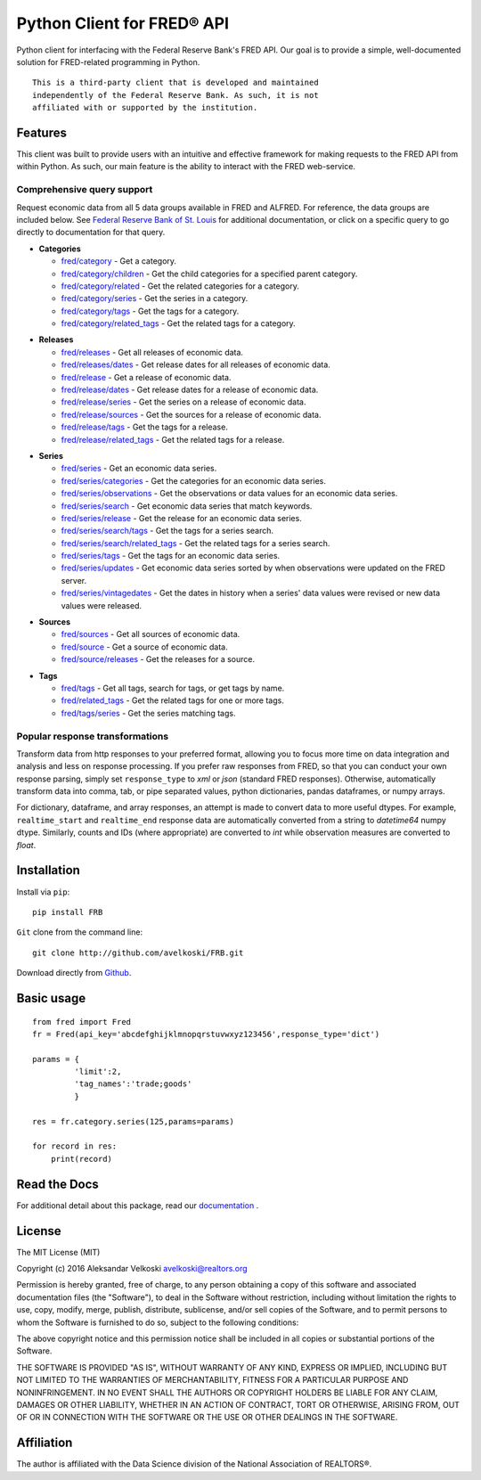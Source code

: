 Python Client for FRED® API
===========================
Python client for interfacing with the Federal Reserve Bank's
FRED API. Our goal is to provide a simple, well-documented
solution for FRED-related programming in Python.

::

  This is a third-party client that is developed and maintained
  independently of the Federal Reserve Bank. As such, it is not
  affiliated with or supported by the institution.

Features
--------

This client was built to provide users with an intuitive
and effective framework for making requests to the FRED API
from within Python. As such, our main feature is the
ability to interact with the FRED web-service.

Comprehensive query support
~~~~~~~~~~~~~~~~~~~~~~~~~~~

Request economic data from all 5 data groups available in FRED and ALFRED.
For reference, the data groups are included below.
See `Federal Reserve Bank of St. Louis`_  for additional documentation,
or click on a specific query to go directly to documentation for that query.

.. _Federal Reserve Bank of St. Louis: https://research.stlouisfed.org/docs/api/fred/

* **Categories**

  * `fred/category`_ - Get a category.
  * `fred/category/children`_ - Get the child categories for a specified parent category.
  * `fred/category/related`_ - Get the related categories for a category.
  * `fred/category/series`_ - Get the series in a category.
  * `fred/category/tags`_ - Get the tags for a category.
  * `fred/category/related_tags`_ - Get the related tags for a category.

.. _fred/category: https://research.stlouisfed.org/docs/api/fred/category.html
.. _fred/category/children: https://research.stlouisfed.org/docs/api/fred/category_children.html
.. _fred/category/related: https://research.stlouisfed.org/docs/api/fred/category_related.html
.. _fred/category/series: https://research.stlouisfed.org/docs/api/fred/category_series.html
.. _fred/category/tags: https://research.stlouisfed.org/docs/api/fred/category_tags.html
.. _fred/category/related_tags: https://research.stlouisfed.org/docs/api/fred/category_related_tags.html

* **Releases**

  * `fred/releases`_ - Get all releases of economic data.
  * `fred/releases/dates`_ - Get release dates for all releases of economic data.
  * `fred/release`_ - Get a release of economic data.
  * `fred/release/dates`_ - Get release dates for a release of economic data.
  * `fred/release/series`_ - Get the series on a release of economic data.
  * `fred/release/sources`_ - Get the sources for a release of economic data.
  * `fred/release/tags`_ - Get the tags for a release.
  * `fred/release/related_tags`_ - Get the related tags for a release.

.. _fred/releases: https://research.stlouisfed.org/docs/api/fred/releases.html
.. _fred/releases/dates: https://research.stlouisfed.org/docs/api/fred/releases_dates.html
.. _fred/release: https://research.stlouisfed.org/docs/api/fred/release.html
.. _fred/release/dates: https://research.stlouisfed.org/docs/api/fred/release_dates.html
.. _fred/release/series: https://research.stlouisfed.org/docs/api/fred/release_series.html
.. _fred/release/sources: https://research.stlouisfed.org/docs/api/fred/release_sources.html
.. _fred/release/tags: https://research.stlouisfed.org/docs/api/fred/release_tags.html
.. _fred/release/related_tags: https://research.stlouisfed.org/docs/api/fred/release_related_tags.html

* **Series**

  * `fred/series`_ - Get an economic data series.
  * `fred/series/categories`_ - Get the categories for an economic data series.
  * `fred/series/observations`_ - Get the observations or data values for an economic data series.
  * `fred/series/search`_ - Get economic data series that match keywords.
  * `fred/series/release`_ - Get the release for an economic data series.
  * `fred/series/search/tags`_ - Get the tags for a series search.
  * `fred/series/search/related_tags`_ - Get the related tags for a series search.
  * `fred/series/tags`_ - Get the tags for an economic data series.
  * `fred/series/updates`_ - Get economic data series sorted by when observations were updated on the FRED server.
  * `fred/series/vintagedates`_ - Get the dates in history when a series' data values were revised or new data values were released.

.. _fred/series: https://research.stlouisfed.org/docs/api/fred/series.html
.. _fred/series/categories: https://research.stlouisfed.org/docs/api/fred/series_categories.html
.. _fred/series/observations: https://research.stlouisfed.org/docs/api/fred/series_observations.html
.. _fred/series/release: https://research.stlouisfed.org/docs/api/fred/series_release.html
.. _fred/series/search:  https://research.stlouisfed.org/docs/api/fred/series_search.html
.. _fred/series/search/tags: https://research.stlouisfed.org/docs/api/fred/series_search_tags.html
.. _fred/series/search/related_tags: https://research.stlouisfed.org/docs/api/fred/series_search_related_tags.html
.. _fred/series/tags: https://research.stlouisfed.org/docs/api/fred/series_tags.html
.. _fred/series/updates: https://research.stlouisfed.org/docs/api/fred/series_updates.html
.. _fred/series/vintagedates: https://research.stlouisfed.org/docs/api/fred/series_vintagedates.html

* **Sources**

  * `fred/sources`_ - Get all sources of economic data.
  * `fred/source`_ - Get a source of economic data.
  * `fred/source/releases`_ - Get the releases for a source.

.. _fred/sources: https://research.stlouisfed.org/docs/api/fred/sources.html
.. _fred/source: https://research.stlouisfed.org/docs/api/fred/source.html
.. _fred/source/releases: https://research.stlouisfed.org/docs/api/fred/source_releases.html

* **Tags**

  * `fred/tags`_ - Get all tags, search for tags, or get tags by name.
  * `fred/related_tags`_ - Get the related tags for one or more tags.
  * `fred/tags/series`_ - Get the series matching tags.

.. _fred/tags: https://research.stlouisfed.org/docs/api/fred/tags.html
.. _fred/related_tags: https://research.stlouisfed.org/docs/api/fred/related_tags.html
.. _fred/tags/series: https://research.stlouisfed.org/docs/api/fred/tags_series.html

Popular response transformations
~~~~~~~~~~~~~~~~~~~~~~~~~~~~~~~~

Transform data from http responses to your preferred format,
allowing you to focus more time on data integration and analysis
and less on response processing. If you prefer raw responses from FRED,
so that you can conduct your own response parsing, simply set ``response_type``
to *xml* or *json* (standard FRED responses). Otherwise, automatically
transform data into comma, tab, or pipe separated values,
python dictionaries, pandas dataframes, or numpy arrays.

For dictionary, dataframe, and array responses, an attempt is made to
convert data to more useful dtypes. For example, ``realtime_start``
and ``realtime_end`` response data are automatically converted
from a string to *datetime64* numpy dtype. Similarly, counts
and IDs (where appropriate) are converted to *int* while observation
measures are converted to *float*.


.. _fva-label:

Installation
------------

Install via ``pip``:

::

    pip install FRB


``Git`` clone from the command line:

::

    git clone http://github.com/avelkoski/FRB.git

Download directly from `Github`_.

  .. _Github: https://github.com/avelkoski/FRB/archive/master.zip


Basic usage
-------------
::

    from fred import Fred
    fr = Fred(api_key='abcdefghijklmnopqrstuvwxyz123456',response_type='dict')

    params = {
             'limit':2,
             'tag_names':'trade;goods'
             }

    res = fr.category.series(125,params=params)

    for record in res:
        print(record)


Read the Docs
-------------

For additional detail about this package, read our `documentation`_ .

  .. _documentation: http://frb.rtfd.org


License
-------

The MIT License (MIT)

Copyright (c) 2016 Aleksandar Velkoski avelkoski@realtors.org

Permission is hereby granted, free of charge, to any person obtaining a copy
of this software and associated documentation files (the "Software"), to deal
in the Software without restriction, including without limitation the rights
to use, copy, modify, merge, publish, distribute, sublicense, and/or sell
copies of the Software, and to permit persons to whom the Software is
furnished to do so, subject to the following conditions:

The above copyright notice and this permission notice shall be included in
all copies or substantial portions of the Software.

THE SOFTWARE IS PROVIDED "AS IS", WITHOUT WARRANTY OF ANY KIND, EXPRESS OR
IMPLIED, INCLUDING BUT NOT LIMITED TO THE WARRANTIES OF MERCHANTABILITY,
FITNESS FOR A PARTICULAR PURPOSE AND NONINFRINGEMENT. IN NO EVENT SHALL THE
AUTHORS OR COPYRIGHT HOLDERS BE LIABLE FOR ANY CLAIM, DAMAGES OR OTHER
LIABILITY, WHETHER IN AN ACTION OF CONTRACT, TORT OR OTHERWISE, ARISING FROM,
OUT OF OR IN CONNECTION WITH THE SOFTWARE OR THE USE OR OTHER DEALINGS IN
THE SOFTWARE.

Affiliation
-----------

The author is affiliated with the Data Science division of
the National Association of REALTORS®.
